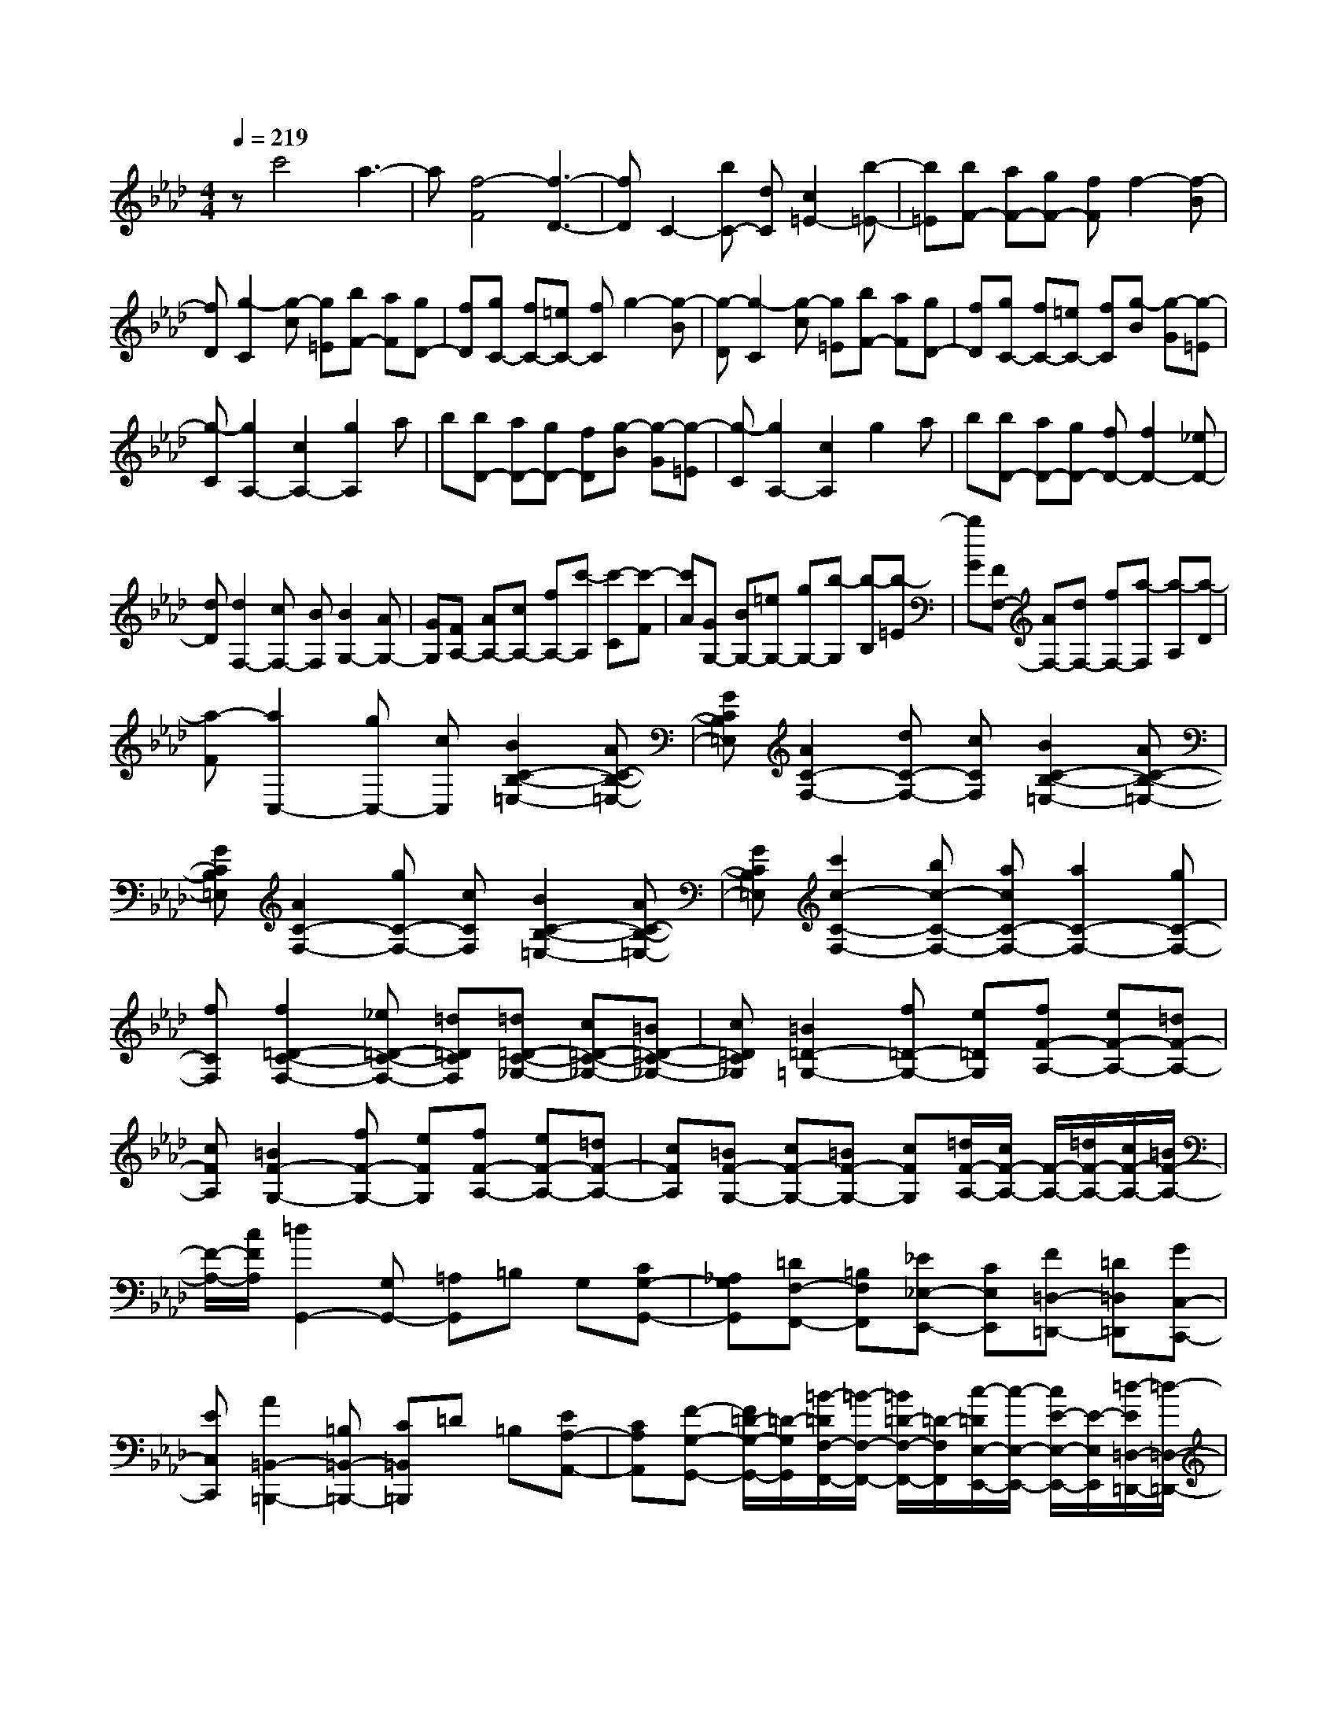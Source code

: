 % input file /home/ubuntu/MusicGeneratorQuin/training_data/scarlatti/K364.MID
X: 1
T: 
M: 4/4
L: 1/8
Q:1/4=219
% Last note suggests minor mode tune
K:Ab % 4 flats
%(C) John Sankey 1998
%%MIDI program 6
%%MIDI program 6
%%MIDI program 6
%%MIDI program 6
%%MIDI program 6
%%MIDI program 6
%%MIDI program 6
%%MIDI program 6
%%MIDI program 6
%%MIDI program 6
%%MIDI program 6
%%MIDI program 6
zc'4a3-|a[f4-F4][f3-D3-]|[fD]C2-[bC-] [dC][c2=E2-][b-=E-]|[b=E][bF-] [aF-][gF-] [fF]f2-[f-B]|
[fD][g2-C2][g-c] [g=E][bF-] [aF][gD-]|[fD][gC-] [fC-][=eC-] [fC]g2-[g-B]|[g-D][g2-C2][g-c] [g=E][bF-] [aF][gD-]|[fD][gC-] [fC-][=eC-] [fC][g-B] [g-G][g-=E]|
[g-C][g2A,2-][c2A,2-][g2A,2]a|b[bD-] [aD-][gD-] [fD][g-B] [g-G][g-=E]|[g-C][g2A,2-][c2A,2]g2a|b[bD-] [aD-][gD-] [fD-][f2D2-][_eD-]|
[dD][d2F,2-][cF,-] [BF,][B2G,2-][AG,-]|[GG,][FA,-] [AA,-][cA,-] [fA,-][c'-A,] [c'-C][c'-F]|[c'A][GG,-] [BG,-][=eG,-] [gG,-][b-G,] [b-B,][b-=E]|[bG][FF,-] [AF,-][dF,-] [fF,-][a-F,] [a-A,][a-D]|
[a-F][a2C,2-][gC,-] [cC,][B2C2-B,2-=E,2-][AC-B,-=E,-]|[GCB,=E,][A2C2-F,2-][dC-F,-] [cCF,][B2C2-B,2-=E,2-][AC-B,-=E,-]|[GCB,=E,][A2C2-F,2-][gC-F,-] [cCF,][B2C2-B,2-=E,2-][AC-B,-=E,-]|[GCB,=E,][c'2c2-C2-F,2-][bc-C-F,-] [acC-F,-][a2C2-F,2-][gC-F,-]|
[fCF,][f2=D2-C2-F,2-][_e=D-C-F,-] [=d=DCF,][=d=D-C-_G,-] [c=D-C-_G,-][=B=D-C-_G,-]|[c=DC_G,][=B2=D2-=G,2-][f=D-G,-] [e=DG,][fF-A,-] [eF-A,-][=dF-A,-]|[cFA,][=B2F2-G,2-][fF-G,-] [eFG,][fF-A,-] [eF-A,-][=dF-A,-]|[cFA,][=BF-G,-] [cF-G,-][=BF-G,-] [cFG,][=d/2F/2-A,/2-][c/2F/2-A,/2-] [F/2-A,/2-][=d/2F/2-A,/2-][c/2F/2-A,/2-][=B/2F/2-A,/2-]|
[F/2-A,/2-][c/2F/2A,/2][=d2G,,2-][G,G,,-] [=A,G,,]=B, G,[CG,-G,,-]|[_A,G,G,,][=DF,-F,,-] [=B,F,F,,][_E_E,-E,,-] [CE,E,,][F=D,-=D,,-] [=D=D,=D,,][GC,-C,,-]|[EC,C,,][A2=B,,2-=B,,,2-][=B,=B,,-=B,,,-] [C=B,,=B,,,]=D =B,[EA,-A,,-]|[CA,A,,][F-G,-G,,-] [F/2=D/2-G,/2-G,,/2-][=D/2-G,/2G,,/2][=B/2-=D/2F,/2-F,,/2-][=B/2-F,/2-F,,/2-] [=B/2=D/2-F,/2-F,,/2-][=D/2-F,/2F,,/2][c/2-=D/2E,/2-E,,/2-][c/2-E,/2-E,,/2-] [c/2E/2-E,/2-E,,/2-][E/2-E,/2E,,/2][=d/2-E/2=D,/2-=D,,/2-][=d/2-=D,/2-=D,,/2-]|
[=d/2F/2-=D,/2-=D,,/2-][F/2=D,/2=D,,/2][e2C,2-C,,2-][GC,-C,,-] [=AC,C,,]=B G[cG-G,-]|[_AGG,][=dF-F,-] [=BFF,][eE-E,-] [cEE,][f=D-=D,-] [=d=D=D,][gC-C,-]|[eCC,][b=B,-=B,,-] [a=B,-=B,,-][g=B,-=B,,-] [f=B,=B,,][eC-C,-] [=dCC,][cF,-]|[=BF,][c3/2G,3/2-][=d/2G,/2-][c/2G,/2-][=B/2G,/2-] [c/2G,/2-][=d/2G,/2-][e/2G,/2-G,,/2-][=d/2G,/2-G,,/2-] [e/2G,/2-G,,/2-][=d/2G,/2G,,/2-][e/2G,,/2-][=d/2G,,/2-]|
[cG,,][c2C,,2-][G,C,,] =A,=B, G,[CG,-G,,-]|[_A,G,G,,][=DF,-F,,-] [=B,F,F,,][EE,-E,,-] [CE,E,,][F=D,-=D,,-] [=D=D,=D,,][GC,-C,,-]|[EC,C,,][A2=B,,2-=B,,,2-][=B,=B,,-=B,,,-] [C=B,,=B,,,]=D =B,[EA,-A,,-]|[CA,A,,][FG,-G,,-] [=DG,G,,][=B-F,-F,,-] [=B=DF,F,,][c-E,-E,,-] [cEE,E,,][=d-=D,-=D,,-]|
[=dF=D,=D,,][e2C,2-C,,2-][GC,-C,,-] [=AC,C,,]=B G[cG-G,-]|[_AGG,][=dF-F,-] [=BFF,][eE-E,-] [cEE,][f=D-=D,-] [=d=D=D,][gC-C,-]|[eCC,][b=B,-=B,,-] [a=B,-=B,,-][g=B,-=B,,-] [f=B,=B,,][e2C2C,2][=dF,-]|[cF,][c3/2G,3/2-][=d/2G,/2-][c/2G,/2-][=B/2G,/2-] [c/2G,/2-][=d/2G,/2][e/2G,,/2-][=d/2G,,/2-] [e/2G,,/2-][=d/2G,,/2-][e/2G,,/2-][=d/2G,,/2-]|
[cG,,][c'2c2-A,2-][bc-A,-] [acA,][a2F,2-][gF,-]|[fF,][f2G,2-][eG,-] [=dG,][=d2G,,2-][cG,,-]|[=BG,,][c'2c2-A,2-][bc-A,-] [acA,][a2F,2-][gF,-]|[fF,][eG,-] [gG,-][cG,-] [GG,][e/2G,,/2-][=d/2G,,/2-] G,,/2-[e/2G,,/2-][=d/2G,,/2-][c/2G,,/2-]|
G,,/2-[=d/2G,,/2][c6C,,6-]C,,-|C,,[g4G4][=e3-=E3-]|[=e=E][c4C4][A3-A,3-]|[AA,][F4F,4][_D3-_D,3-]|
[DD,][C2C,2-][CC,-] [DC,-][_EC,-] [CC,][FC-C,-]|[=DCC,][G_B,-_B,,-] [EB,B,,][AA,-A,,-] [FA,A,,][_BG,-G,,-] [GG,G,,][cF,-F,,-]|[AF,F,,][_d2E,2-E,,2-][_DE,-E,,-] [EE,E,,]F D[GD-D,-]|[EDD,][AC-C,-] [FCC,][BB,-B,,-] [GB,B,,][cA,-A,,-] [AA,A,,][dG,-G,,-]|
[BG,G,,][c2A,2-A,,2-][AA,-A,,-] [BA,A,,]c A[dA-A,-]|[BAA,][_e_G-_G,-] [c_G_G,][fF-F,-] [dFF,][_gE-E,-] [eEE,][aD-D,-]|[fDD,][_g2C2-C,2-][EC-C,-] [FC-C,-][_GC-C,-] [E/2-C/2C,/2]E/2[BB,-B,,-]|[_GB,B,,][cA,-A,,-] [AA,A,,][c_G,-_G,,-] [A_G,_G,,][dF,-F,,-] [BF,F,,][eE,-E,,-]|
[cE,E,,][fD,-_D,,-] [eD,-D,,-][d2-D,2D,,2][d2D2-][f-F-D-]|[fFD][f2_G2-E2-C2-][e2-_G2E2C2][e2E2-F,2-][e-=A-E-F,-]|[e=AEF,][e2c2E2-F,2-][d2-B2-E2F,2][d2B2=E2-F,2-][d-B-=E-F,-]|[dB=EF,][d2B2F2-F,2-][c2=A2F2F,2]D2-[f-F-D-]|
[fFD][f2_G2-_E2-C2-][e2-_G2E2C2][e2E2-F,2-][e-=A-E-F,-]|[e=AEF,][e2c2E2-F,2-][d2-B2-E2F,2][d2B2=E2-F,2-][d-B-=E-F,-]|[dB=EF,][d2B2F2-F,2-][c2=A2F2-F,2][_gfF-] [=eF-][f-F-]|[fF][_gfF-] [=eF][f2_E2][_gfD-] [=eD][f-C-]|
[fC][_gfF-D-B,-] [=eF-D-B,-][f2F2D2B,2][_gfF-C-A,-] [=eF-C-A,-][f-F-C-A,-]|[fFCA,][=g2-=E2-C2-B,2-=G,2-][g/2=E/2-C/2-B,/2-G,/2-][a/2=E/2-C/2-B,/2-G,/2-] [=E/2-C/2-B,/2-G,/2-][b/2=E/2C/2B,/2G,/2][b/2F/2-C/2-A,/2-][a/2F/2-C/2-A,/2-] [F/2-C/2-A,/2-][b/2F/2-C/2-A,/2-][a/2F/2-C/2-A,/2-][g/2F/2-C/2-A,/2-]|[F/2-C/2-A,/2-][a/2F/2C/2A,/2][a/2B,/2-B,,/2-][g/2B,/2-B,,/2-] [B,/2-B,,/2-][a/2B,/2-B,,/2-][g/2B,/2-B,,/2-][f/2B,/2-B,,/2-] [B,/2-B,,/2-][g/2B,/2B,,/2][g/2B,/2-D,/2-][f/2B,/2-D,/2-] [B,/2-D,/2-][g/2B,/2-D,/2-][f/2B,/2-D,/2-][=e/2B,/2-D,/2-]|[B,/2-D,/2-][f/2B,/2D,/2][=e2B,2-C,2-][fB,-C,-] [gB,C,][d2B,2-C,2-][cB,-C,-]|
[BB,C,][B2B,2-C,2-][_AB,-C,-] [=GB,C,][GB,-C,-] [FB,-C,-][=EB,-C,-]|[FB,C,][=E2C,,2]C =D=E C[FC-C,-]|[=DCC,][GB,-B,,-] [=EB,B,,][AA,-A,,-] [FA,A,,][BG,-=G,,-] [GG,G,,][cF,-F,,-]|[AF,F,,][d2=E,2-=E,,2-][=E=E,-=E,,-] [F=E,=E,,]G =E[A_D-D,-]|
[FDD,][BC-C,-] [GCC,][=e-B,-B,,-] [=e/2G/2-B,/2-B,,/2-][G/2-B,/2B,,/2][f/2-G/2A,/2-A,,/2-][f/2-A,/2-A,,/2-] [f/2A/2-A,/2-A,,/2-][A/2-A,/2A,,/2][g/2-A/2G,/2-G,,/2-][g/2-G,/2-G,,/2-]|[g/2B/2-G,/2-G,,/2-][B/2G,/2G,,/2][a2F,2-F,,2-][cF,-F,,-] [=dF,F,,]=e c[fc-C-]|[_dcC][gB-B,-] [=eBB,][aA-A,-] [fAA,][bG-G,-] [gGG,][c'F-F,-]|[aFF,][d'2=E2-=E,2-][c'=E-=E,-] [b=E=E,][a2F2F,2][gB,-]|
[fB,][f3/2C3/2-][g/2C/2-][f/2C/2-][=e/2C/2-] [f/2C/2-][g/2C/2][a/2C,/2-][g/2C,/2-] [a/2C,/2-][g/2C,/2-][a/2C,/2-][g/2C,/2-]|[fC,][f2F,,2-][CF,,] =D=E C[FC-C,-]|[_DCC,][GB,-B,,-] [=EB,B,,][AA,-A,,-] [FA,A,,][BG,-G,,-] [GG,G,,][cF,-F,,-]|[AF,F,,][d2=E,2-=E,,2-][=E=E,-=E,,-] [F=E,=E,,]G =E[AD-D,-]|
[FDD,][BC-C,-] [GCC,][=e-B,-B,,-] [=eGB,B,,][f-A,-A,,-] [fAA,A,,][g-G,-G,,-]|[gBG,G,,][a2F,2-F,,2-][cF,-F,,-] [=dF,F,,]=e c[fc-C-]|[_dcC][gB-B,-] [=eBB,][aA-A,-] [fAA,][bG-G,-] [gGG,][c'F-F,-]|[aFF,][d'2=E2-=E,2-][c'=E-=E,-] [b=E=E,][a2F2F,2][gB,-]|
[fB,][f3/2C3/2-][g/2C/2-][f/2C/2-][=e/2C/2-] [f/2C/2-][g/2C/2][a/2C,/2-][g/2C,/2-] [a/2C,/2-][g/2C,/2-][a/2C,/2-][g/2C,/2-]|[fC,][f'2f2-D2-][e'f-D-] [d'f-D][d'2f2B,2-][c'B,-]|[bB,][b2C2-][aC-] [gC][g2C,2-][fC,-]|[=eC,][f2F2-D,2-][_eF-D,-] [dF-D,][d2F2B,,2-][cB,,-]|
[BB,,][B2C,2-][AC,-] [GC,][G2C,2-][FC,-]|[=EC,][F2D,2-][_ED,-] [DD,][D2B,,2-][CB,,-]|[B,B,,][B,2C,2-][A,C,-] [G,C,][G,2C,,2-][F,C,,-]|[=E,C,,][F,6-F,,6-][F,-F,,-]|
[F,8-F,,8-]|[F,4F,,4] 
